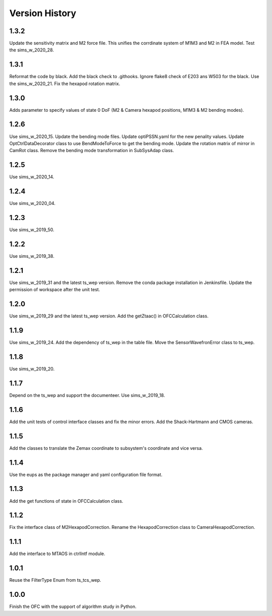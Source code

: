 .. py:currentmodule:: lsst.ts.ofc

.. _lsst.ts.ofc-version_history:

##################
Version History
##################

.. _lsst.ts.ofc-1.3.2:

-------------
1.3.2
-------------

Update the sensitivity matrix and M2 force file. This unifies the corrdinate system of M1M3 and M2 in FEA model. Test the sims_w_2020_28.

.. _lsst.ts.ofc-1.3.1:

-------------
1.3.1
-------------

Reformat the code by black. Add the black check to .githooks. Ignore flake8 check of E203 ans W503 for the black. Use the sims_w_2020_21. Fix the hexapod rotation matrix.

.. _lsst.ts.ofc-1.3.0:

-------------
1.3.0
-------------

Adds parameter to specify values of state 0 DoF (M2 & Camera hexapod positions, M1M3 & M2 bending modes).

.. _lsst.ts.ofc-1.2.6:

-------------
1.2.6
-------------

Use sims_w_2020_15. Update the bending mode files. Update optiPSSN.yaml for the new penality values. Update OptCtrlDataDecorator class to use BendModeToForce to get the bending mode. Update the rotation matrix of mirror in CamRot class. Remove the bending mode transformation in SubSysAdap class.

.. _lsst.ts.ofc-1.2.5:

-------------
1.2.5
-------------

Use sims_w_2020_14.

.. _lsst.ts.ofc-1.2.4:

-------------
1.2.4
-------------

Use sims_w_2020_04.

.. _lsst.ts.ofc-1.2.3:

-------------
1.2.3
-------------

Use sims_w_2019_50.

.. _lsst.ts.ofc-1.2.2:

-------------
1.2.2
-------------

Use sims_w_2019_38.

.. _lsst.ts.ofc-1.2.1:

-------------
1.2.1
-------------

Use sims_w_2019_31 and the latest ts_wep version. Remove the conda package installation in Jenkinsfile. Update the permission of workspace after the unit test.

.. _lsst.ts.ofc-1.2.0:

-------------
1.2.0
-------------

Use sims_w_2019_29 and the latest ts_wep version. Add the getZtaac() in OFCCalculation class.

.. _lsst.ts.ofc-1.1.9:

-------------
1.1.9
-------------

Use sims_w_2019_24. Add the dependency of ts_wep in the table file. Move the SensorWavefronError class to ts_wep.

.. _lsst.ts.ofc-1.1.8:

-------------
1.1.8
-------------

Use sims_w_2019_20.

.. _lsst.ts.ofc-1.1.7:

-------------
1.1.7
-------------

Depend on the ts_wep and support the documenteer. Use sims_w_2019_18.

.. _lsst.ts.ofc-1.2.4:

-------------
1.1.6
-------------

Add the unit tests of control interface classes and fix the minor errors. Add the Shack-Hartmann and CMOS cameras.

.. _lsst.ts.ofc-1.1.5:

-------------
1.1.5
-------------

Add the classes to translate the Zemax coordinate to subsystem's coordinate and vice versa.

.. _lsst.ts.ofc-1.1.4:

-------------
1.1.4
-------------

Use the eups as the package manager and yaml configuration file format.

.. _lsst.ts.ofc-1.1.3:

-------------
1.1.3
-------------

Add the get functions of state in OFCCalculation class.

.. _lsst.ts.ofc-1.1.2:

-------------
1.1.2
-------------

Fix the interface class of M2HexapodCorrection. Rename the HexapodCorrection class to CameraHexapodCorrection.

.. _lsst.ts.ofc-1.1.1:

-------------
1.1.1
-------------

Add the interface to MTAOS in ctrlIntf module.

.. _lsst.ts.ofc-1.0.1:

-------------
1.0.1
-------------

Reuse the FilterType Enum from ts_tcs_wep.

.. _lsst.ts.ofc-1.0.0:

-------------
1.0.0
-------------

Finish the OFC with the support of algorithm study in Python.
